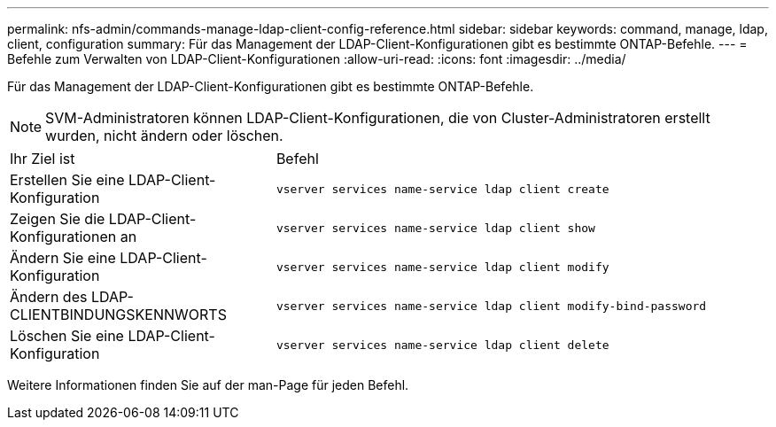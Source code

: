---
permalink: nfs-admin/commands-manage-ldap-client-config-reference.html 
sidebar: sidebar 
keywords: command, manage, ldap, client, configuration 
summary: Für das Management der LDAP-Client-Konfigurationen gibt es bestimmte ONTAP-Befehle. 
---
= Befehle zum Verwalten von LDAP-Client-Konfigurationen
:allow-uri-read: 
:icons: font
:imagesdir: ../media/


[role="lead"]
Für das Management der LDAP-Client-Konfigurationen gibt es bestimmte ONTAP-Befehle.

[NOTE]
====
SVM-Administratoren können LDAP-Client-Konfigurationen, die von Cluster-Administratoren erstellt wurden, nicht ändern oder löschen.

====
[cols="35,65"]
|===


| Ihr Ziel ist | Befehl 


 a| 
Erstellen Sie eine LDAP-Client-Konfiguration
 a| 
`vserver services name-service ldap client create`



 a| 
Zeigen Sie die LDAP-Client-Konfigurationen an
 a| 
`vserver services name-service ldap client show`



 a| 
Ändern Sie eine LDAP-Client-Konfiguration
 a| 
`vserver services name-service ldap client modify`



 a| 
Ändern des LDAP-CLIENTBINDUNGSKENNWORTS
 a| 
`vserver services name-service ldap client modify-bind-password`



 a| 
Löschen Sie eine LDAP-Client-Konfiguration
 a| 
`vserver services name-service ldap client delete`

|===
Weitere Informationen finden Sie auf der man-Page für jeden Befehl.
